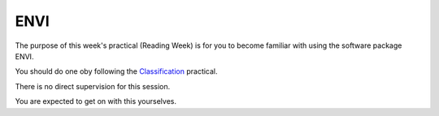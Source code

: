 
ENVI
====

The purpose of this week's practical (Reading Week) is for you to become
familiar with using the software package ENVI.

You should do one oby following the
`Classification <http://www2.geog.ucl.ac.uk/~plewis/geog2021/classificationPractical/>`__
practical.

There is no direct supervision for this session.

You are expected to get on with this yourselves.
